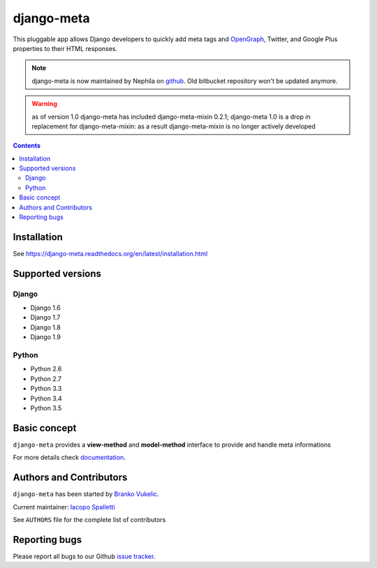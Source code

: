===========
django-meta
===========

.. image:: https://img.shields.io/pypi/v/django-meta.svg?style=flat-square
    :target: https://pypi.python.org/pypi/django-meta
    :alt: Latest PyPI version

.. image:: https://img.shields.io/pypi/dm/django-meta.svg?style=flat-square
    :target: https://pypi.python.org/pypi/django-meta
    :alt: Monthly downloads

.. image:: https://img.shields.io/pypi/pyversions/django-meta.svg?style=flat-square
    :target: https://pypi.python.org/pypi/django-meta
    :alt: Python versions

.. image:: https://img.shields.io/travis/nephila/django-meta.svg?style=flat-square
    :target: https://travis-ci.org/nephila/django-meta
    :alt: Latest Travis CI build status

.. image:: https://img.shields.io/coveralls/nephila/django-meta/master.svg?style=flat-square
    :target: https://coveralls.io/r/nephila/django-meta?branch=master
    :alt: Test coverage

.. image:: https://img.shields.io/codecov/c/github/nephila/django-meta/master.svg?style=flat-square
    :target: https://codecov.io/github/nephila/django-meta
    :alt: Test coverage

.. image:: https://codeclimate.com/github/nephila/django-meta/badges/gpa.svg?style=flat-square
   :target: https://codeclimate.com/github/nephila/django-meta
   :alt: Code Climate

This pluggable app allows Django developers to quickly add meta tags and
OpenGraph_, Twitter, and Google Plus properties to their HTML responses.


.. note:: django-meta is now maintained by Nephila on `github`_. Old bitbucket
          repository won't be updated anymore.

.. warning:: as of version 1.0 django-meta has included django-meta-mixin 0.2.1;
             django-meta 1.0 is a drop in replacement for django-meta-mixin:
             as a result django-meta-mixin is no longer actively developed

.. contents::

Installation
============

See https://django-meta.readthedocs.org/en/latest/installation.html

Supported versions
==================

Django
------

* Django 1.6
* Django 1.7
* Django 1.8
* Django 1.9


Python
------

* Python 2.6
* Python 2.7
* Python 3.3
* Python 3.4
* Python 3.5

Basic concept
=============

``django-meta`` provides a **view-method** and **model-method** interface to provide and handle meta informations

For more details check `documentation`_.

Authors and Contributors
========================

``django-meta`` has been started by `Branko Vukelic`_.

Current maintainer: `Iacopo Spalletti`_

See ``AUTHORS`` file for the complete list of contributors

Reporting bugs
==============

Please report all bugs to our Github `issue tracker`_.

.. _OpenGraph: http://opengraphprotocol.org/
.. _issue tracker: https://github.com/nephila/django-meta/issues/
.. _github: https://github.com/nephila/django-meta/
.. _Iacopo Spalletti: https://github.com/yakky
.. _documentation: http://django-meta.readthedocs.org/en/latest/
.. _Branko Vukelic: https://bitbucket.org/monwara



